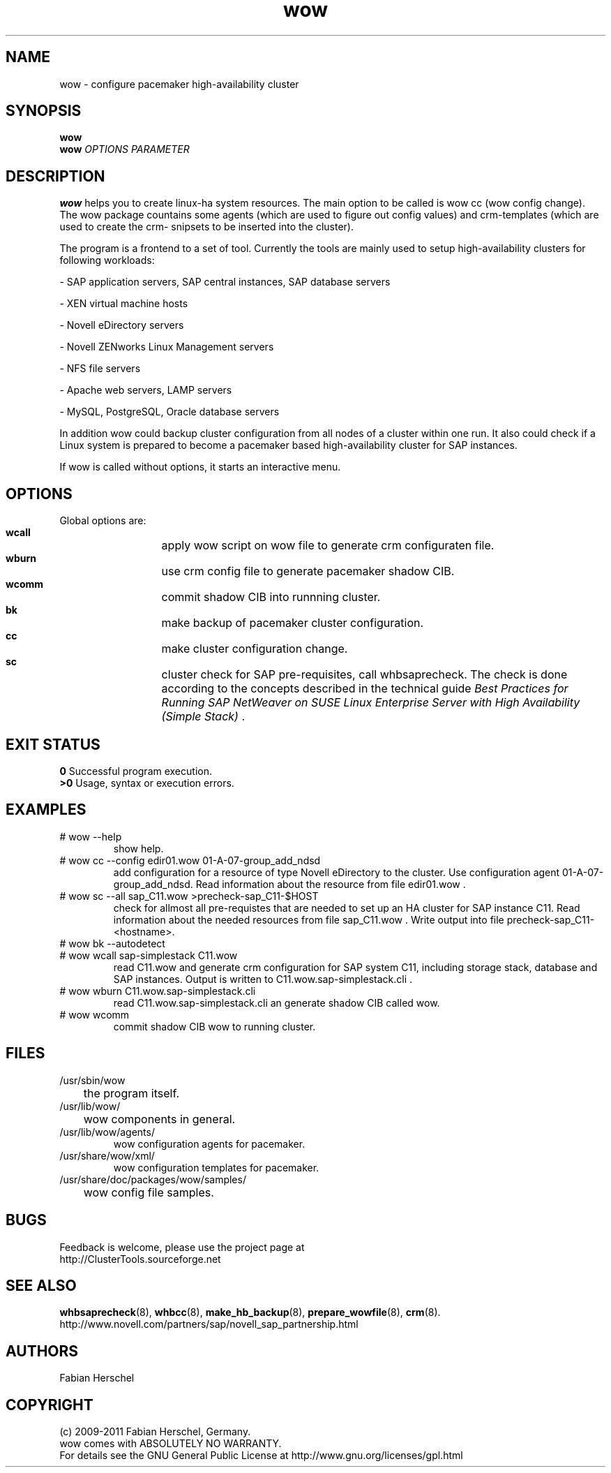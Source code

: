 .TH wow 8 "20 Jul 2011" "" "ClusterTools2"
.\"
.SH NAME
wow \- configure pacemaker high-availability cluster
.\"
.SH SYNOPSIS
.B wow
.br
.\"
.B wow
\fIOPTIONS\fR \fIPARAMETER\fR
.\"
.SH DESCRIPTION
\fBwow\fP helps you to create linux-ha system resources.
The main option to be called is wow cc (wow config change).
The wow package countains some agents (which are used to figure out
config values) and crm-templates (which are used to create the crm-
snipsets to be inserted into the cluster).

The program is a frontend to a set of tool.
Currently the tools are mainly used to setup high-availability
clusters for following workloads:

- SAP application servers, SAP central instances, SAP database servers

- XEN virtual machine hosts

- Novell eDirectory servers

- Novell ZENworks Linux Management servers

- NFS file servers

- Apache web servers, LAMP servers

- MySQL, PostgreSQL, Oracle database servers

In addition wow could backup cluster configuration from all nodes of a cluster
within one run. It also could check if a Linux system is prepared to become a pacemaker based high-availability cluster for SAP instances.

If wow is called without options, it starts an interactive menu.
.\"
.SH OPTIONS
Global options are:
.HP
\fB wcall\fR
	apply wow script on wow file to generate crm configuraten file.
.HP
\fB wburn\fR
	use crm config file to generate pacemaker shadow CIB.
.HP
\fB wcomm\fR
	commit shadow CIB into runnning cluster.
.HP
\fB bk\fR
	make backup of pacemaker cluster configuration.
.HP
\fB cc\fR
	make cluster configuration change.
.HP
\fB sc\fR
	cluster check for SAP pre-requisites, call whbsaprecheck. The check is done according to the concepts described in the technical guide \fIBest Practices for Running SAP NetWeaver on SUSE Linux Enterprise Server with High Availability (Simple Stack)\fR .
.\"
.SH EXIT STATUS
.B 0
Successful program execution.
.br
.B >0 
Usage, syntax or execution errors.
.\"
.SH EXAMPLES
.TP
# wow --help
show help.
.TP
# wow cc --config edir01.wow 01-A-07-group_add_ndsd
add configuration for a resource of type Novell eDirectory to the cluster. 
Use configuration agent 01-A-07-group_add_ndsd.
Read information about the resource from file edir01.wow .
.TP
# wow sc --all sap_C11.wow >precheck-sap_C11-$HOST
check for allmost all pre-requistes that are needed to set up an HA cluster for SAP instance C11. 
Read information about the needed resources from file sap_C11.wow . Write output into file precheck-sap_C11-<hostname>.
.TP
# wow bk --autodetect
.TP
# wow wcall sap-simplestack C11.wow
read C11.wow and generate crm configuration for SAP system C11, including storage stack, database and SAP instances. Output is written to C11.wow.sap-simplestack.cli .
.TP
# wow wburn C11.wow.sap-simplestack.cli
read C11.wow.sap-simplestack.cli an generate shadow CIB called wow.
.TP
# wow wcomm
commit shadow CIB wow to running cluster.
.\"
.SH FILES
.TP
/usr/sbin/wow
	the program itself.
.TP
/usr/lib/wow/
	wow components in general.
.TP
/usr/lib/wow/agents/
        wow configuration agents for pacemaker.
.TP
/usr/share/wow/xml/
        wow configuration templates for pacemaker.
.TP
/usr/share/doc/packages/wow/samples/
	wow config file samples.
.\"
.SH BUGS
Feedback is welcome, please use the project page at
.br
http://ClusterTools.sourceforge.net
.\"
.SH SEE ALSO
\fBwhbsaprecheck\fP(8), \fBwhbcc\fP(8), \fBmake_hb_backup\fP(8), \fBprepare_wowfile\fP(8), \fBcrm\fP(8).
.br
http://www.novell.com/partners/sap/novell_sap_partnership.html
.\"
.SH AUTHORS
Fabian Herschel
.\"
.SH COPYRIGHT
(c) 2009-2011 Fabian Herschel, Germany.
.br
wow comes with ABSOLUTELY NO WARRANTY.
.br
For details see the GNU General Public License at
http://www.gnu.org/licenses/gpl.html
.\"
